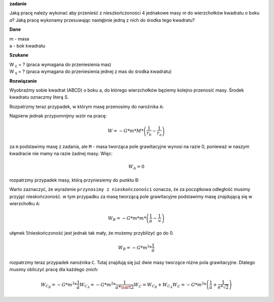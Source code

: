 **zadanie**

Jaką pracę należy wykonać aby przenieść z nieszkończoności
4 jednakowe masy *m* do wierzchołków kwadratu o boku *a*?
Jaką pracę wykonamy przesuwając nastęþnie jedną z nich do
środka tego kwadratu?

**Dane**

| m - masa
| a - bok kwadratu

**Szukane**

| |wc| = ? (praca wymagana do przeniesienia mas)
| |ws| = ? (praca wymagana do przeniesienia jednej z mas do środka kwadratu)

**Rozwiązanie**

Wyobraźmy sobie kwadrat (ABCD) o boku ``a``, do którego wierzchołków bęziemy
kolejno przenosić masy. Środek kwadratu oznaczmy literą S.

Rozpatrzmy teraz przypadek, w którym masę przenosimy do narożnika ``A``:

Najpierw jednak przypomnijmy wzór na pracę:

.. math::
   W = - G * m * M * \left(
        \frac{1}{r_b}-\frac{1}{r_a}
   \right)

za ``m`` podstawimy masę z zadania, ale
``M`` - masa tworząca pole grawitacyjne wynosi na razie 0, ponieważ
w naszym kwadracie nie mamy na razie żadnej masy.
Więc:

.. math::
   W_A = 0

rozpatrzmy przypadek masy, którą przyniesiemy do punktu B:

Warto zaznaczyć, że wyrażenie ``przynosimy z nieskończoności`` oznacza,
że za początkowa odległość musimy przyjąć nieskończoność.
w tym przypadku za masę tworzącą pole grawitacyjne podstawimy masę
znajdującą się w wierzchołku ``A``:

.. math::
   W_B = - G * m * m * \left(
        \frac{1}{a} - \frac{1}{\infty}
   \right)

ułąmek 1/nieskończoność jest jednak tak mały, że możemy przybliżyć
go do 0.

.. math::
   W_B = -G * m^2 * \frac{1}{a}

rozpatrzmy teraz przypadek narożnika ``C``. Tutaj
znajdują się już dwie masy tworzące różne pola grawitacyjne.
Dlatego musimy obliczyć pracę dla każdego znich:

.. math::
   W_{C_B} = -G * m^2 * \frac{1}{a}
   W_{C_A} = -G * m^2 * \frac{1}{a * \sart{2}}
   W_C = W_{C_B}+W_{C_A}
   W_C = - G * m^2 * \left(
   \frac{1}{a} + \frac{1}{a * \sqrt{2}}
   \right)



.. |wc| replace:: W :sub:`c`
.. |ws| replace:: W :sub:`s`
